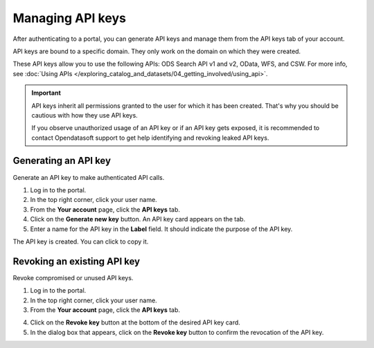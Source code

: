 Managing API keys
=================

After authenticating to a portal, you can generate API keys and manage them from the API keys tab of your account.

API keys are bound to a specific domain. They only work on the domain on which they were created.

These API keys allow you to use the following APIs: ODS Search API v1 and v2, OData, WFS, and CSW. For more info, see :doc:`Using APIs </exploring_catalog_and_datasets/04_getting_involved/using_api>`.

.. admonition:: Important
   :class: important

   API keys inherit all permissions granted to the user for which it has been created.
   That's why you should be cautious with how they use API keys.
   
   If you observe unauthorized usage of an API key or if an API key gets exposed, it is recommended to contact Opendatasoft support to get help identifying and revoking leaked API keys.

Generating an API key
---------------------

Generate an API key to make authenticated API calls.

1. Log in to the portal.
2. In the top right corner, click your user name.
3. From the **Your account** page, click the **API keys** tab.
4. Click on the **Generate new key** button. An API key card appears on the tab.
5. Enter a name for the API key in the **Label** field. It should indicate the purpose of the API key.

.. image:: images/account_apikey.png

The API key is created. You can click |icon-copypaste| to copy it.

Revoking an existing API key
----------------------------

Revoke compromised or unused API keys.

1. Log in to the portal.
2. In the top right corner, click your user name.
3. From the **Your account** page, click the **API keys** tab.

.. image:: images/account_apikey.png

4. Click on the **Revoke key** button at the bottom of the desired API key card.
5. In the dialog box that appears, click on the **Revoke key** button to confirm the revocation of the API key.





.. |icon-copypaste| image:: images/icon_copypaste.png
    :width: 35px
    :height: 31px
